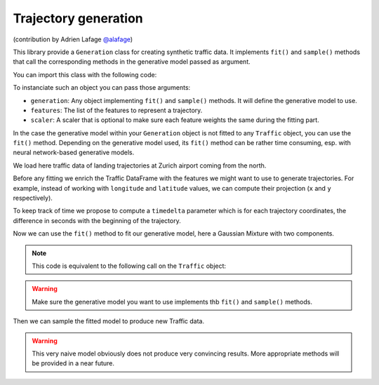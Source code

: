 Trajectory generation
=====================

(contribution by Adrien Lafage `@alafage <https://github.com/alafage/>`_)

This library provide a ``Generation`` class for creating synthetic traffic data.
It implements ``fit()`` and ``sample()`` methods that call the corresponding
methods in the generative model passed as argument.

You can import this class with the following code:

.. jupyter-execute::

    from traffic.algorithms.generation import Generation

To instanciate such an object you can pass those arguments:

* ``generation``: Any object implementing ``fit()`` and ``sample()`` methods. It will define the generative model to use.
* ``features``: The list of the features to represent a trajectory.
* ``scaler``: A scaler that is optional to make sure each feature weights the same during the fitting part.

.. jupyter-execute::
    :hide-code:

    import numpy as np

    np.random.seed(42)

In the case the generative model within your ``Generation`` object is not fitted
to any ``Traffic`` object, you can use the ``fit()`` method.  Depending on the
generative model used, its ``fit()`` method can be rather time consuming, esp.
with neural network-based generative models.

We load here traffic data of landing trajectories at Zurich airport coming
from the north.

.. jupyter-execute::

    import matplotlib.pyplot as plt
    from traffic.data.datasets import landing_zurich_2019
    from traffic.core.projection import EuroPP

    t = (
        landing_zurich_2019
        .query("runway == '14' and initial_flow == '162-216'")
        .assign_id()
        .unwrap()
        .resample(100)
        .eval()
    )

    with plt.style.context("traffic"):
        ax = plt.axes(projection=EuroPP())
        t.plot(ax, alpha=0.05)
        t.centroid(nb_samples=None, projection=EuroPP()).plot(
            ax, color="#f58518"
        )

Before any fitting we enrich the Traffic DataFrame with the features we might
want to use to generate trajectories. For example, instead of working with
``longitude`` and ``latitude`` values, we can compute their projection (``x``
and ``y`` respectively).

.. jupyter-execute::

    t = t.compute_xy(projection=EuroPP())

To keep track of time we propose to compute a ``timedelta`` parameter which is
for each trajectory coordinates, the difference in seconds with the beginning
of the trajectory.

.. jupyter-execute::

    from traffic.core import Traffic

    def compute_timedelta(df: "pd.DataFrame"):
        return (df.timestamp - df.timestamp.min()).dt.total_seconds()

    t = t.iterate_lazy().assign(timedelta=compute_timedelta).eval()

Now we can use the ``fit()`` method to fit our generative model, here a Gaussian
Mixture with two components.

.. jupyter-execute::

    from sklearn.mixture import GaussianMixture
    from sklearn.preprocessing import MinMaxScaler

    g1 = Generation(
        generation=GaussianMixture(n_components=2),
        features=["x", "y", "altitude", "timedelta"],
        scaler=MinMaxScaler(feature_range=(-1, 1))
    ).fit(t)

.. note::

    This code is equivalent to the following call on the ``Traffic`` object:

    .. jupyter-execute::

        g2 = t.generation(
            generation=GaussianMixture(n_components=1),
            features=["x", "y", "altitude", "timedelta"],
            scaler=MinMaxScaler(feature_range=(-1, 1))
        )

.. warning::

    Make sure the generative model you want to use implements thb ``fit()`` and ``sample()`` methods.

Then we can sample the fitted model to produce new Traffic data.

.. jupyter-execute::

    t_gen1 = g1.sample(500, projection=EuroPP())
    t_gen2 = g2.sample(500, projection=EuroPP())

    with plt.style.context("traffic"):
        fig, ax = plt.subplots(1, 2, subplot_kw=dict(projection=EuroPP()))

        t_gen1.plot(ax[0], alpha=0.2)
        t_gen1.centroid(nb_samples=None, projection=EuroPP()).plot(
            ax[0], color="#f58518"
        )

        t_gen2.plot(ax[1], alpha=0.2)
        t_gen2.centroid(nb_samples=None, projection=EuroPP()).plot(
            ax[1], color="#f58518"
        )


.. warning::

    This very naive model obviously does not produce very convincing results. More appropriate methods will be provided in a near future.
